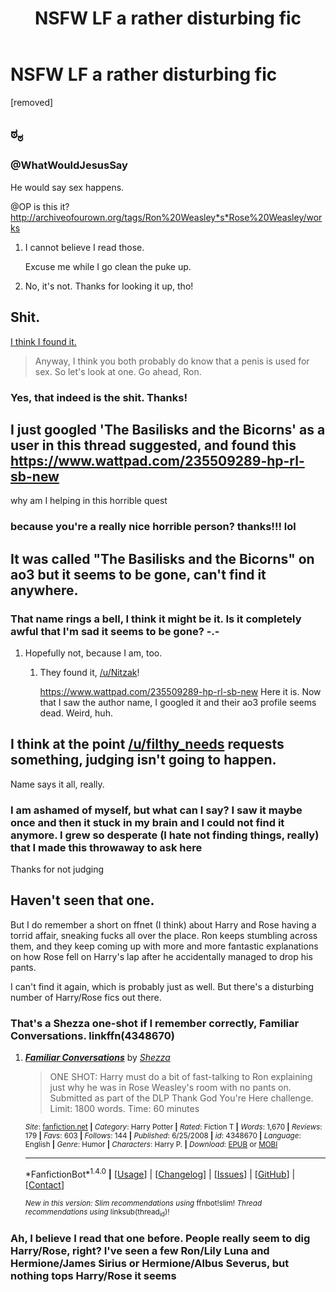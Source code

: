 #+TITLE: NSFW LF a rather disturbing fic

* NSFW LF a rather disturbing fic
:PROPERTIES:
:Author: filthy_needs
:Score: 7
:DateUnix: 1485222718.0
:DateShort: 2017-Jan-24
:FlairText: Request
:END:
[removed]


** ಠ_ಠ
:PROPERTIES:
:Author: WhatWouldJesusSay
:Score: 22
:DateUnix: 1485228631.0
:DateShort: 2017-Jan-24
:END:

*** @WhatWouldJesusSay

He would say sex happens.

@OP is this it? [[http://archiveofourown.org/tags/Ron%20Weasley*s*Rose%20Weasley/works]]
:PROPERTIES:
:Author: Pete91888
:Score: 5
:DateUnix: 1485228934.0
:DateShort: 2017-Jan-24
:END:

**** I cannot believe I read those.

Excuse me while I go clean the puke up.
:PROPERTIES:
:Author: Lamenardo
:Score: 1
:DateUnix: 1485232581.0
:DateShort: 2017-Jan-24
:END:


**** No, it's not. Thanks for looking it up, tho!
:PROPERTIES:
:Author: filthy_needs
:Score: 1
:DateUnix: 1485269874.0
:DateShort: 2017-Jan-24
:END:


** Shit.

[[https://www.wattpad.com/235509289-hp-rl-sb-new][I think I found it.]]

#+begin_quote
  Anyway, I think you both probably do know that a penis is used for sex. So let's look at one. Go ahead, Ron.
#+end_quote
:PROPERTIES:
:Author: ScrotumPower
:Score: 4
:DateUnix: 1485252399.0
:DateShort: 2017-Jan-24
:END:

*** Yes, that indeed is the shit. Thanks!
:PROPERTIES:
:Author: filthy_needs
:Score: 2
:DateUnix: 1485277773.0
:DateShort: 2017-Jan-24
:END:


** I just googled 'The Basilisks and the Bicorns' as a user in this thread suggested, and found this [[https://www.wattpad.com/235509289-hp-rl-sb-new]]

why am I helping in this horrible quest
:PROPERTIES:
:Author: LICK-A-DICK
:Score: 4
:DateUnix: 1485253926.0
:DateShort: 2017-Jan-24
:END:

*** because you're a really nice horrible person? thanks!!! lol
:PROPERTIES:
:Author: filthy_needs
:Score: 2
:DateUnix: 1485277745.0
:DateShort: 2017-Jan-24
:END:


** It was called "The Basilisks and the Bicorns" on ao3 but it seems to be gone, can't find it anywhere.
:PROPERTIES:
:Author: Nitzak
:Score: 1
:DateUnix: 1485248524.0
:DateShort: 2017-Jan-24
:END:

*** That name rings a bell, I think it might be it. Is it completely awful that I'm sad it seems to be gone? -.-
:PROPERTIES:
:Author: filthy_needs
:Score: 2
:DateUnix: 1485269822.0
:DateShort: 2017-Jan-24
:END:

**** Hopefully not, because I am, too.
:PROPERTIES:
:Author: Nitzak
:Score: 1
:DateUnix: 1485270101.0
:DateShort: 2017-Jan-24
:END:

***** They found it, [[/u/Nitzak]]!

[[https://www.wattpad.com/235509289-hp-rl-sb-new]] Here it is. Now that I saw the author name, I googled it and their ao3 profile seems dead. Weird, huh.
:PROPERTIES:
:Author: filthy_needs
:Score: 2
:DateUnix: 1485277888.0
:DateShort: 2017-Jan-24
:END:


** I think at the point [[/u/filthy_needs]] requests something, judging isn't going to happen.

Name says it all, really.
:PROPERTIES:
:Author: LothartheDestroyer
:Score: 1
:DateUnix: 1485250044.0
:DateShort: 2017-Jan-24
:END:

*** I am ashamed of myself, but what can I say? I saw it maybe once and then it stuck in my brain and I could not find it anymore. I grew so desperate (I hate not finding things, really) that I made this throwaway to ask here

Thanks for not judging
:PROPERTIES:
:Author: filthy_needs
:Score: 2
:DateUnix: 1485269975.0
:DateShort: 2017-Jan-24
:END:


** Haven't seen that one.

But I do remember a short on ffnet (I think) about Harry and Rose having a torrid affair, sneaking fucks all over the place. Ron keeps stumbling across them, and they keep coming up with more and more fantastic explanations on how Rose fell on Harry's lap after he accidentally managed to drop his pants.

I can't find it again, which is probably just as well. But there's a disturbing number of Harry/Rose fics out there.
:PROPERTIES:
:Author: ScrotumPower
:Score: 1
:DateUnix: 1485251452.0
:DateShort: 2017-Jan-24
:END:

*** That's a Shezza one-shot if I remember correctly, Familiar Conversations. linkffn(4348670)
:PROPERTIES:
:Score: 1
:DateUnix: 1485265168.0
:DateShort: 2017-Jan-24
:END:

**** [[http://www.fanfiction.net/s/4348670/1/][*/Familiar Conversations/*]] by [[https://www.fanfiction.net/u/524094/Shezza][/Shezza/]]

#+begin_quote
  ONE SHOT: Harry must do a bit of fast-talking to Ron explaining just why he was in Rose Weasley's room with no pants on. Submitted as part of the DLP Thank God You're Here challenge. Limit: 1800 words. Time: 60 minutes
#+end_quote

^{/Site/: [[http://www.fanfiction.net/][fanfiction.net]] *|* /Category/: Harry Potter *|* /Rated/: Fiction T *|* /Words/: 1,670 *|* /Reviews/: 179 *|* /Favs/: 603 *|* /Follows/: 144 *|* /Published/: 6/25/2008 *|* /id/: 4348670 *|* /Language/: English *|* /Genre/: Humor *|* /Characters/: Harry P. *|* /Download/: [[http://www.ff2ebook.com/old/ffn-bot/index.php?id=4348670&source=ff&filetype=epub][EPUB]] or [[http://www.ff2ebook.com/old/ffn-bot/index.php?id=4348670&source=ff&filetype=mobi][MOBI]]}

--------------

*FanfictionBot*^{1.4.0} *|* [[[https://github.com/tusing/reddit-ffn-bot/wiki/Usage][Usage]]] | [[[https://github.com/tusing/reddit-ffn-bot/wiki/Changelog][Changelog]]] | [[[https://github.com/tusing/reddit-ffn-bot/issues/][Issues]]] | [[[https://github.com/tusing/reddit-ffn-bot/][GitHub]]] | [[[https://www.reddit.com/message/compose?to=tusing][Contact]]]

^{/New in this version: Slim recommendations using/ ffnbot!slim! /Thread recommendations using/ linksub(thread_id)!}
:PROPERTIES:
:Author: FanfictionBot
:Score: 1
:DateUnix: 1485265207.0
:DateShort: 2017-Jan-24
:END:


*** Ah, I believe I read that one before. People really seem to dig Harry/Rose, right? I've seen a few Ron/Lily Luna and Hermione/James Sirius or Hermione/Albus Severus, but nothing tops Harry/Rose it seems
:PROPERTIES:
:Author: filthy_needs
:Score: 1
:DateUnix: 1485270061.0
:DateShort: 2017-Jan-24
:END:
